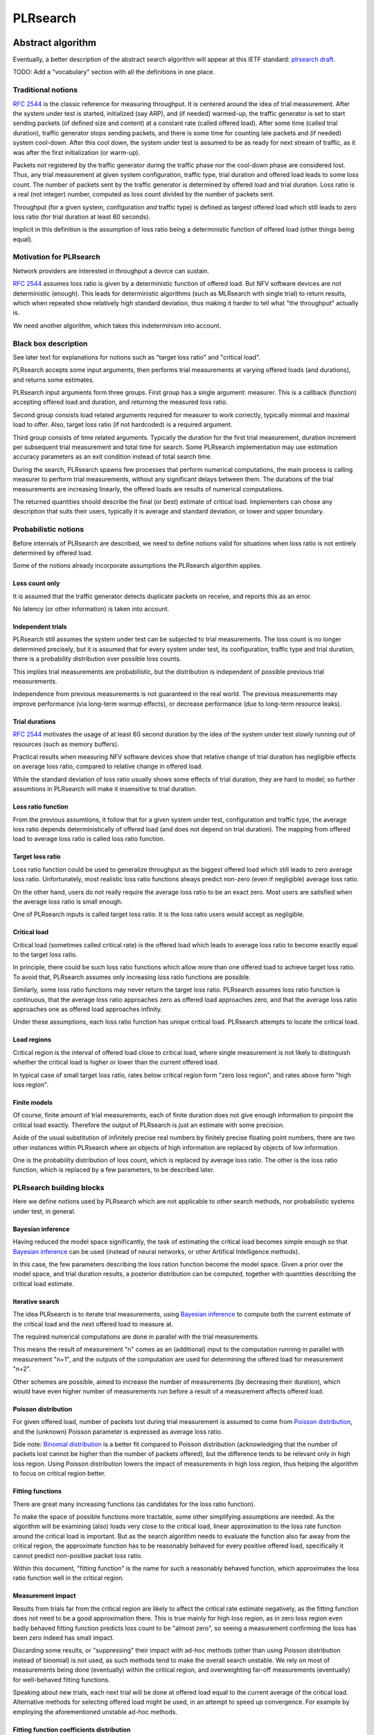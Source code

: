 .. _`PLRsearch algorithm`:

PLRsearch
^^^^^^^^^

Abstract algorithm
~~~~~~~~~~~~~~~~~~

.. TODO: Refer to packet forwarding terminology, such as "offered load" and
   "loss ratio".

Eventually, a better description of the abstract search algorithm
will appear at this IETF standard: `plrsearch draft`_.

TODO: Add a "vocabulary" section with all the definitions in one place.

Traditional notions
```````````````````

`RFC 2544`_ is the classic reference for measuring throughput.
It is centered around the idea of trial measurement.
After the system under test is started, initialized (say ARP),
and (if needed) warmed-up, the traffic generator is set
to start sending packets (of defined size and content) at a constant rate
(called offered load). After some time (called trial duration),
traffic generator stops sending packets, and there is some time
for counting late packets and (if needed) system cool-down.
After this cool down, the system under test is assumed to be as ready
for next stream of traffic, as it was after the first initialization
(or warm-up).

Packets not registered by the traffic generator during the traffic phase
nor the cool-down phase are considered lost.
Thus, any trial measurement at given system configuration, traffic type,
trial duration and offered load leads to some loss count.
The number of packets sent by the traffic generator
is determined by offered load and trial duration.
Loss ratio is a real (not integer) number, computed as loss count
divided by the number of packets sent.

Throughput (for a given system, configuration and traffic type)
is defined as largest offered load which still leads to zero loss ratio
(for trial duration at least 60 seconds).

Implicit in this definition is the assumption of loss ratio
being a deterministic function of offered load (other things being equal).

Motivation for PLRsearch
````````````````````````

Network providers are interested in throughput a device can sustain.

`RFC 2544`_ assumes loss ratio is given by a deterministic function of
offered load. But NFV software devices are not deterministic (enough).
This leads for deterministic algorithms (such as MLRsearch with single
trial) to return results, which when repeated show relatively high
standard deviation, thus making it harder to tell what "the throughput"
actually is.

We need another algorithm, which takes this indeterminism into account.

Black box description
`````````````````````

See later text for explanations for notions such as
"target loss ratio" and "critical load".

PLRsearch accepts some input arguments, then performs trial measurements
at varying offered loads (and durations), and returns some estimates.

PLRsearch input arguments form three groups.
First group has a single argument: measurer. This is a callback (function)
accepting offered load and duration, and returning the measured loss ratio.

Second group consists load related arguments required for measurer to work
correctly, typically minimal and maximal load to offer.
Also, target loss ratio (if not hardcoded) is a required argument.

Third group consists of time related arguments.
Typically the duration for the first trial measurement, duration increment
per subsequent trial measurement and total time for search.
Some PLRsearch implementation may use estimation accuracy parameters
as an exit condition instead of total search time.

During the search, PLRsearch spawns few processes that perform numerical
computations, the main process is calling measurer to perform
trial measurements, without any significant delays between them.
The durations of the trial measurements are increasing linearly,
the offered loads are results of numerical computations.

The returned quantities should describe the final (or best) estimate
of critical load. Implementers can chose any description that suits their users,
typically it is average and standard deviation, or lower and upper boundary.

Probabilistic notions
`````````````````````

Before internals of PLRsearch are described, we need to define notions
valid for situations when loss ratio is not entirely determined
by offered load.

Some of the notions already incorporate assumptions
the PLRsearch algorithm applies.

Loss count only
---------------

It is assumed that the traffic generator detects duplicate packets
on receive, and reports this as an error.

No latency (or other information) is taken into account.

Independent trials
------------------

PLRsearch still assumes the system under test can be subjected
to trial measurements. The loss count is no longer determined precisely,
but it is assumed that for every system under test, its configuration,
traffic type and trial duration, there is a probability distribution
over possible loss counts.

This implies trial measurements are probabilistic, but the distribution
is independent of possible previous trial measurements.

Independence from previous measurements is not guaranteed
in the real world. The previous measurements may improve performance
(via long-term warmup effects), or decrease performance (due to
long-term resource leaks).

Trial durations
---------------

`RFC 2544`_ motivates the usage of at least 60 second duration
by the idea of the system under test slowly running out of resources
(such as memory buffers).

Practical results when measuring NFV software devices show
that relative change of trial duration has negligible effects on
average loss ratio, compared to relative change in offered load.

While the standard deviation of loss ratio usually shows some effects
of trial duration, they are hard to model; so further assumtions in PLRsearch
will make it insensitive to trial duration.

Loss ratio function
-------------------

From the previous assumtions, it follow that for a given system under test,
configuration and traffic type, the average loss ratio depends deterministically
of offered load (and does not depend on trial duration).
The mapping from offered load to average loss ratio is called
loss ratio function.

Target loss ratio
-----------------

Loss ratio function could be used to generalize throughput
as the biggest offered load which still leads to zero average loss ratio.
Unfortunately, most realistic loss ratio functions always predict
non-zero (even if negligible) average loss ratio.

On the other hand, users do not really require
the average loss ratio to be an exact zero.
Most users are satisfied when the average loss ratio is small enough.

One of PLRsearch inputs is called target loss ratio.
It is the loss ratio users would accept as negligible.

Critical load
-------------

Critical load (sometimes called critical rate) is the offered load
which leads to average loss ratio to become exactly equal
to the target loss ratio.

In principle, there could be such loss ratio functions
which allow more than one offered load to achieve target loss ratio.
To avoid that, PLRsearch assumes only increasing loss ratio functions
are possible.

Similarly, some loss ratio functions may never return the target loss ratio.
PLRsearch assumes loss ratio function is continuous, that
the average loss ratio approaches zero as offered load approaches zero, and
that the average loss ratio approaches one as offered load approaches infinity.

Under these assumptions, each loss ratio function has unique critical load.
PLRsearch attempts to locate the critical load.

Load regions
------------

Critical region is the interval of offered load close to critical load,
where single measurement is not likely to distinguish whether
the critical load is higher or lower than the current offered load.

In typical case of small target loss ratio, rates below critical region
form "zero loss region", and rates above form "high loss region".

Finite models
-------------

Of course, finite amount of trial measurements, each of finite duration
does not give enough information to pinpoint the critical load exactly.
Therefore the output of PLRsearch is just an estimate with some precision.

Aside of the usual substitution of infinitely precise real numbers
by finitely precise floating point numbers, there are two other instances
within PLRsearch where an objects of high information are replaced by
objects of low information.

One is the probability distribution of loss count, which is replaced
by average loss ratio. The other is the loss ratio function,
which is replaced by a few parameters, to be described later.

PLRsearch building blocks
`````````````````````````

Here we define notions used by PLRsearch which are not applicable
to other search methods, nor probabilistic systems under test, in general.

Bayesian inference
------------------

Having reduced the model space significantly, the task of estimating
the critical load becomes simple enough so that `Bayesian inference`_
can be used (instead of neural networks,
or other Artifical Intelligence methods).

In this case, the few parameters describing the loss ration function
become the model space. Given a prior over the model space,
and trial duration results, a posterior distribution can be computed,
together with quantities describing the critical load estimate.

Iterative search
----------------

The idea PLRsearch is to iterate trial measurements,
using `Bayesian inference`_ to compute both the current estimate
of the critical load and the next offered load to measure at.

The required numerical computations are done
in parallel with the trial measurements.

This means the result of measurement "n" comes as an (additional) input
to the computation running in parallel with measurement "n+1",
and the outputs of the computation are used for determining the offered load
for measurement "n+2".

Other schemes are possible, aimed to increase the number of measurements
(by decreasing their duration), which would have even higher number
of measurements run before a result of a measurement affects offered load.

Poisson distribution
--------------------

For given offered load, number of packets lost during trial measurement
is assumed to come from `Poisson distribution`_,
and the (unknown) Poisson parameter is expressed as average loss ratio.

Side note: `Binomial distribution`_ is a better fit compared to Poisson
distribution (acknowledging that the number of packets lost cannot be
higher than the number of packets offered), but the difference tends to
be relevant only in high loss region. Using Poisson
distribution lowers the impact of measurements in high loss region,
thus helping the algorithm to focus on critical region better.

Fitting functions
-----------------

There are great many increasing functions (as candidates
for the loss ratio function).

To make the space of possible functions more tractable, some other
simplifying assumptions are needed. As the algorithm will be examining
(also) loads very close to the critical load, linear approximation to the
loss rate function around the critical load is important.
But as the search algorithm needs to evaluate the function also far
away from the critical region, the approximate function has to be
reasonably behaved for every positive offered load,
specifically it cannot predict non-positive packet loss ratio.

Within this document, "fitting function" is the name for such a reasonably
behaved function, which approximates the loss ratio function
well in the critical region.

Measurement impact
------------------

Results from trials far from the critical region are likely to affect
the critical rate estimate negatively, as the fitting function does not
need to be a good approximation there. This is true mainly for high loss region,
as in zero loss region even badly behaved fitting function predicts
loss count to be "almost zero", so seeing a measurement confirming
the loss has been zero indeed has small impact.

Discarding some results, or "suppressing" their impact with ad-hoc methods
(other than using Poisson distribution instead of binomial) is not used,
as such methods tend to make the overall search unstable. We rely on most of
measurements being done (eventually) within the critical region, and
overweighting far-off measurements (eventually) for well-behaved fitting
functions.

Speaking about new trials, each next trial will be done at offered load
equal to the current average of the critical load.
Alternative methods for selecting offered load might be used,
in an attempt to speed up convergence. For example by employing
the aforementioned unstable ad-hoc methods.

Fitting function coefficients distribution
------------------------------------------

To accomodate systems with different behaviours, the fitting function is
expected to have few numeric parameters affecting its shape (mainly
affecting the linear approximation in the critical region).

The general search algorithm can use whatever increasing fitting
function, some specific functions can described later.

It is up to implementer to chose a fitting function and prior
distribution of its parameters. The rest of this document assumes each
parameter is independently and uniformly distributed over a common
interval. Implementers are to add non-linear transformations into their
fitting functions if their prior is different.

Exit condition for the search is either the standard deviation
of the critical load estimate becoming small enough (or similar),
or overal search time becoming long enough.

The algorithm should report both average and standard deviation
for its critical load posterior. If the reported averages follow a trend
(without reaching equilibrium), average and standard deviation
should refer to the equilibrium estimates based on the trend,
not to immediate posterior values.

Integration
-----------

The posterior distributions for fitting function parameters will not be
integrable in general.

The search algorithm utilises the fact that trial measurement takes some
time, so this time can be used for numeric integration (using suitable
method, such as Monte Carlo) to achieve sufficient precision.

Optimizations
-------------

After enough trials, the posterior distribution will be concentrated in
a narrow area of the parameter space. The integration method should take
advantage of that.

Even in the concentrated area, the likelihood can be quite small, so the
integration algorithm should avoid underflow errors by some means,
for example by tracking the logarithm of the likelihood.

FD.io CSIT Implementation Specifics
~~~~~~~~~~~~~~~~~~~~~~~~~~~~~~~~~~~

The search receives min_rate and max_rate values, to avoid measurements
at offered loads not supporeted by the traffic generator.

The implemented tests cases use bidirectional traffic.
The algorithm stores each rate as bidirectional rate (internally,
the algorithm is agnostic to flows and directions,
it only cares about overall counts of packets sent and packets lost),
but debug output from traffic generator lists unidirectional values.

Measurement delay
`````````````````

In a sample implemenation in FD.io CSIT project, there is roughly 0.5
second delay between trials due to restrictons imposed by packet traffic
generator in use (T-Rex).

As measurements results come in, posterior distribution computation takes
more time (per sample), although there is a considerable constant part
(mostly for inverting the fitting functions).

Also, the integrator needs a fair amount of samples to reach the region
the posterior distribution is concentrated at.

And of course, speed of the integrator depends on computing power
of the CPU the algorithm is able to use.

All those timing related effects are addressed by arithmetically increasing
trial durations with configurable coefficients
(currently 5.1 seconds for the first trial,
each subsequent trial being 0.1 second longer).

Rounding errors and underflows
``````````````````````````````

In order to avoid them, the current implementation tracks natural logarithm
(instead of the original quantity) for any quantity which is never negative.
Logarithm of zero is minus infinity (not supported by Python),
so special value "None" is used instead.
Specific functions for frequent operations
(such as "logarithm of sum of exponentials")
are defined to handle None correctly.

Fitting functions
`````````````````

Current implementation uses two fitting functions.
In general, their estimates for critical rate differ,
which adds a simple source of systematic error,
on top of randomness error reported by integrator.
Otherwise the reported stdev of critical rate estimate
is unrealistically low.

Both functions are not only increasing, but also convex
(meaning the rate of increase is also increasing).

As `primitive function`_ to any positive function is an increasing function,
and primitive function to any increasing function is convex function;
both fitting functions were constructed as double primitive function
to a positive function (even though the intermediate increasing function
is easier to describe).

As not any function is integrable, some more realistic functions
(especially with respect to behavior at very small offered loads)
are not easily available.

Both fitting functions have a "central point" and a "spread",
varied by simply shifting and scaling (in x-axis, the offered load direction)
the function to be doubly integrated.
Scaling in y-axis (the loss rate direction) is fixed by the requirement of
transfer rate staying nearly constant in very high offered loads.

In both fitting functions (as they are a double primitive function
to a symmetric function), the "central point" turns out
to be equal to the aforementioned limiting transfer rate,
so the fitting function parameter is named "mrr",
the same quantity our Maximum Receive Rate tests are designed to measure.

Both fitting functions return logarithm of loss rate,
to avoid rounding errors and underflows.
Parameters and offered load are not given as logarithms,
as they are not expected to be extreme,
and the formulas are simpler that way.

Both fitting functions have several mathematically equivalent formulas,
each can lead to an overflow or underflow in different places.
Overflows can be eliminated by using different exact formulas
for different argument ranges.
Underflows can be avoided by using approximate formulas
in affected argument ranges, such ranges have their own formulas to compute.
At the end, both fitting function implementations
contain multiple "if" branches, discontinuities are a possibility
at range boundaries.

Offered load for next trial measurement is the average
of critical rate estimate. During each measurement, two estimates are computed,
even though only one (in alternating order) is used for next offered load.

Stretch function
----------------

The original function (before applying logarithm) is primitive function
to `logistic function`_.
The name "stretch" is used for related a function
in context of neural networks with sigmoid activation function.

Erf function
------------

The original function is double primitive function to `Gaussian function`_.
The name "erf" comes from error function, the first primitive to Gaussian.

Prior distributions
```````````````````

The numeric integrator expects all the parameters to be distributed
(independently and) uniformly on an interval (-1, 1).

As both "mrr" and "spread" parameters are positive and not not dimensionless,
a transformation is needed. Dimentionality is inherited from max_rate value.

The "mrr" parameter follows a `Lomax distribution`_
with alpha equal to one, but shifted so that mrr is always greater than 1
packet per second.

The "stretch" parameter is generated simply as the "mrr" value
raised to a random power between zero and one;
thus it follows a `reciprocal distribution`_.

Integrator
``````````

After few measurements, the posterior distribution of fitting function
arguments gets quite concentrated into a small area.
The integrator is using `Monte Carlo`_ with `importance sampling`_
where the biased distribution is `bivariate Gaussian`_ distribution,
with deliberately larger variance.
If the generated sample falls outside (-1, 1) interval,
another sample is generated.

The the center and the covariance matrix for the biased distribution
is based on the first and second moments of samples seen so far
(within the computation), with the following additional features
designed to avoid hyper-focused distributions.

Each computation starts with the biased distribution inherited
from the previous computation (zero point and unit covariance matrix
is used in the first computation), but the overal weight of the data
is set to the weight of the first sample of the computation.
Also, the center is set to the first sample point.
When additional samples come, their weight (including the importance correction)
is compared to the weight of data seen so far (within the computation).
If the new sample is more than one e-fold more impactful, both weight values
(for data so far and for the new sample) are set to (geometric) average
if the two weights. Finally, the actual sample generator uses covariance matrix
scaled up by a configurable factor (8.0 by default).

This combination showed the best behavior, as the integrator usually follows
two phases. First phase (where inherited biased distribution
or single big sasmples are dominating) is mainly important
for locating the new area the posterior distribution is concentrated at.
The second phase (dominated by whole sample population)
is actually relevant for the critical rate estimation.

Caveats
```````

As high loss count measurements add many bits of information,
they need a large amount of small loss count measurements to balance them,
making the algorithm converge quite slowly. Typically, this happens
when few initial measurements suggest spread way bigger then later measurements.

Some systems evidently do not follow the assumption of repeated measurements
having the same average loss rate (when offered load is the same).
The idea of estimating the trend is not implemented at all,
as the observed trends have varied characteristics.

Probably, using a more realistic fitting functions
will give better estimates than trend analysis.

Graphical examples
``````````````````

FIXME: Those are 1901 graphs, not reflecting later improvements.

The following pictures show the upper and lower bound (one sigma)
on estimated critical rate, as computed by PLRsearch, after each trial measurement
within the 30 minute duration of a test run.

Both graphs are focusing on later estimates. Estimates computed from
few initial measurements are wildly off the y-axis range shown.

L2 patch
--------

This test case shows quite narrow critical region. Both fitting functions
give similar estimates, the graph shows the randomness of measurements,
and a trend. Both fitting functions seem to be somewhat overestimating
the critical rate. The final estimated interval is too narrow,
a longer run would report estimates somewhat bellow the current lower bound.

.. only:: latex

    .. raw:: latex

        \begin{figure}[H]
            \centering
                \graphicspath{{../_tmp/src/introduction/}}
                \includegraphics[width=0.90\textwidth]{PLR_patch}
                \label{fig:PLR_patch}
        \end{figure}

.. only:: html

    .. figure:: PLR_patch.svg
        :alt: PLR_patch
        :align: center

Vhost
-----

This test case shows quite broad critical region. Fitting functions give
fairly differing estimates. One overestimates, the other underestimates.
The graph mostly shows later measurements slowly bringing the estimates
towards each other. The final estimated interval is too broad,
a longer run would return a smaller interval within the current one.

.. only:: latex

    .. raw:: latex

        \begin{figure}[H]
            \centering
                \graphicspath{{../_tmp/src/introduction/}}
                \includegraphics[width=0.90\textwidth]{PLR_vhost}
                \label{fig:PLR_vhost}
        \end{figure}

.. only:: html

    .. figure:: PLR_vhost.svg
        :alt: PLR_vhost
        :align: center

.. _plrsearch draft: https://tools.ietf.org/html/draft-vpolak-bmwg-plrsearch-00
.. _RFC 2544: https://tools.ietf.org/html/rfc2544
.. _Bayesian inference: https://en.wikipedia.org/wiki/Bayesian_statistics
.. _Poisson distribution: https://en.wikipedia.org/wiki/Poisson_distribution
.. _Binomial distribution: https://en.wikipedia.org/wiki/Binomial_distribution
.. _primitive function: https://en.wikipedia.org/wiki/Antiderivative
.. _logistic function: https://en.wikipedia.org/wiki/Logistic_function
.. _Gaussian function: https://en.wikipedia.org/wiki/Gaussian_function
.. _Lomax distribution: https://en.wikipedia.org/wiki/Lomax_distribution
.. _reciprocal distribution: https://en.wikipedia.org/wiki/Reciprocal_distribution
.. _Monte Carlo: https://en.wikipedia.org/wiki/Monte_Carlo_integration
.. _importance sampling: https://en.wikipedia.org/wiki/Importance_sampling
.. _bivariate Gaussian: https://en.wikipedia.org/wiki/Multivariate_normal_distribution
